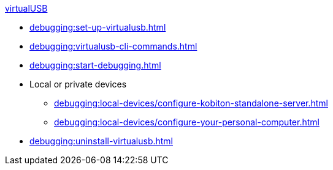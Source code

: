 .xref:index.adoc[virtualUSB]
* xref:debugging:set-up-virtualusb.adoc[]
//* xref:debugging:add-virtualusb-to-your-path.adoc[]
* xref:debugging:virtualusb-cli-commands.adoc[]
* xref:debugging:start-debugging.adoc[]

* Local or private devices
** xref:debugging:local-devices/configure-kobiton-standalone-server.adoc[]
** xref:debugging:local-devices/configure-your-personal-computer.adoc[]

* xref:debugging:uninstall-virtualusb.adoc[]
